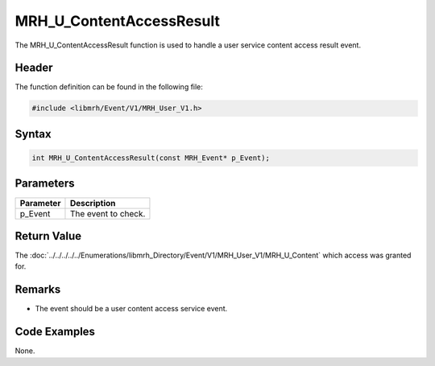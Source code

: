 MRH_U_ContentAccessResult
=========================
The MRH_U_ContentAccessResult function is used to handle a 
user service content access result event.

Header
------
The function definition can be found in the following file:

.. code-block:: c

    #include <libmrh/Event/V1/MRH_User_V1.h>


Syntax
------
.. code-block:: c

    int MRH_U_ContentAccessResult(const MRH_Event* p_Event);


Parameters
----------
.. list-table::
    :header-rows: 1

    * - Parameter
      - Description
    * - p_Event
      - The event to check.


Return Value
------------
The :doc:`../../../../../Enumerations/libmrh_Directory/Event/V1/MRH_User_V1/MRH_U_Content` 
which access was granted for.

Remarks
-------
* The event should be a user content access service event.

Code Examples
-------------
None.